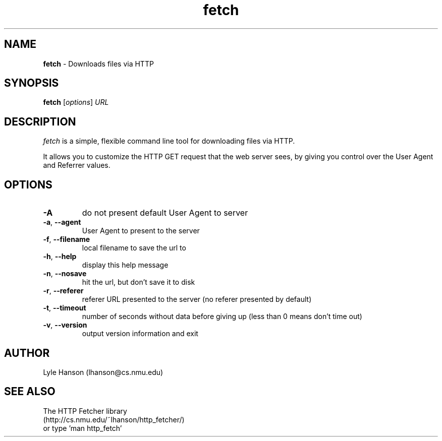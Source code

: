 .TH "fetch" "1" "July 1, 2001" "Lyle Hanson" "HTTP download utility"
.SH "NAME"
.LP 
\fBfetch\fR \- Downloads files via HTTP
.SH "SYNOPSIS"
.LP 
\fBfetch\fR [\fIoptions\fP] \fIURL\fR
.SH "DESCRIPTION"
.LP 
\fIfetch\fR is a simple, flexible command line tool for downloading files via HTTP.

It allows you to customize the HTTP GET request that the web server sees, by giving you control over the User Agent and Referrer values.
.SH "OPTIONS"
.LP 
.TP 
\fB\-A\fR
do not present default User Agent to server
.TP 
\fB\-a\fR, \fB\-\-agent\fR
User Agent to present to the server
.TP 
\fB\-f\fR, \fB\-\-filename\fR
local filename to save the url to
.TP 
\fB\-h\fR, \fB\-\-help\fR
display this help message
.TP 
\fB\-n\fR, \fB\-\-nosave\fR
hit the url, but don't save it to disk
.TP 
\fB\-r\fR, \fB\-\-referer\fR
referer URL presented to the server
(no referer presented by default)
.TP 
\fB\-t\fR, \fB\-\-timeout\fR
number of seconds without data before giving up
(less than 0 means don't time out)
.TP 
\fB\-v\fR, \fB\-\-version\fR
output version information and exit

.SH "AUTHOR"
.LP 
Lyle Hanson (lhanson@cs.nmu.edu)
.SH "SEE ALSO"
.LP 
The HTTP Fetcher library
.br 
(http://cs.nmu.edu/~lhanson/http_fetcher/)
.br 
or type 'man http_fetch'
